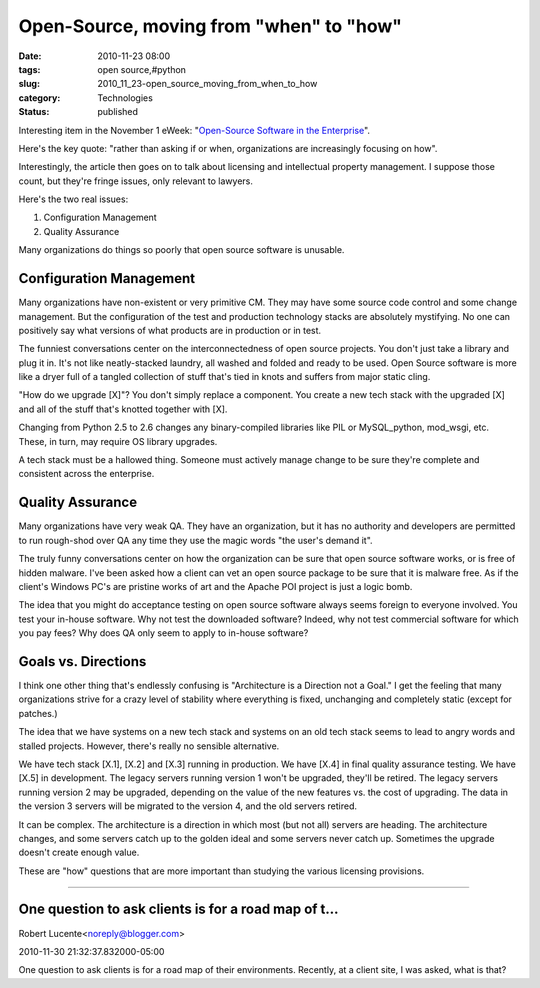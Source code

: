 Open-Source, moving from "when" to "how"
========================================

:date: 2010-11-23 08:00
:tags: open source,#python
:slug: 2010_11_23-open_source_moving_from_when_to_how
:category: Technologies
:status: published

Interesting item in the November 1 eWeek: "`Open-Source Software in the
Enterprise <http://www.eweek.com/c/a/Linux-and-Open-Source/Open-Source-Software-in-the-Enterprise-177312/>`__".

Here's the key quote: "rather than asking if or when, organizations
are increasingly focusing on how".

Interestingly, the article then goes on to talk about licensing and
intellectual property management. I suppose those count, but they're
fringe issues, only relevant to lawyers.

Here's the two real issues:

#. Configuration Management

#. Quality Assurance

Many organizations do things so poorly that open source software is
unusable.

Configuration Management
------------------------

Many organizations have non-existent or very primitive CM. They may
have some source code control and some change management. But the
configuration of the test and production technology stacks are
absolutely mystifying. No one can positively say what versions of
what products are in production or in test.

The funniest conversations center on the interconnectedness of open
source projects. You don't just take a library and plug it in. It's
not like neatly-stacked laundry, all washed and folded and ready to
be used. Open Source software is more like a dryer full of a tangled
collection of stuff that's tied in knots and suffers from major
static cling.

"How do we upgrade [X]"? You don't simply replace a component. You
create a new tech stack with the upgraded [X] and all of the stuff
that's knotted together with [X].

Changing from Python 2.5 to 2.6 changes any binary-compiled libraries
like PIL or MySQL_python, mod_wsgi, etc. These, in turn, may require
OS library upgrades.

A tech stack must be a hallowed thing. Someone must actively manage
change to be sure they're complete and consistent across the
enterprise.

Quality Assurance
-----------------

Many organizations have very weak QA. They have an organization,
but it has no authority and developers are permitted to run
rough-shod over QA any time they use the magic words "the user's
demand it".

The truly funny conversations center on how the organization can
be sure that open source software works, or is free of hidden
malware. I've been asked how a client can vet an open source
package to be sure that it is malware free. As if the client's
Windows PC's are pristine works of art and the Apache POI project
is just a logic bomb.

The idea that you might do acceptance testing on open source software
always seems foreign to everyone involved. You test your in-house
software. Why not test the downloaded software? Indeed, why not test
commercial software for which you pay fees? Why does QA only seem to
apply to in-house software?

Goals vs. Directions
--------------------

I think one other thing that's endlessly confusing is "Architecture
is a Direction not a Goal." I get the feeling that many organizations
strive for a crazy level of stability where everything is fixed,
unchanging and completely static (except for patches.)

The idea that we have systems on a new tech stack and systems on an
old tech stack seems to lead to angry words and stalled projects.
However, there's really no sensible alternative.

We have tech stack [X.1], [X.2] and [X.3] running in production. We
have [X.4] in final quality assurance testing. We have [X.5] in
development. The legacy servers running version 1 won't be upgraded,
they'll be retired. The legacy servers running version 2 may be
upgraded, depending on the value of the new features vs. the cost of
upgrading. The data in the version 3 servers will be migrated to the
version 4, and the old servers retired.

It can be complex. The architecture is a direction in which most (but
not all) servers are heading. The architecture changes, and some
servers catch up to the golden ideal and some servers never catch up.
Sometimes the upgrade doesn't create enough value.

These are "how" questions that are more important than studying the
various licensing provisions.



-----

One question to ask clients is for a road map of t...
-----------------------------------------------------

Robert Lucente<noreply@blogger.com>

2010-11-30 21:32:37.832000-05:00

One question to ask clients is for a road map of their environments.
Recently, at a client site, I was asked, what is that?





